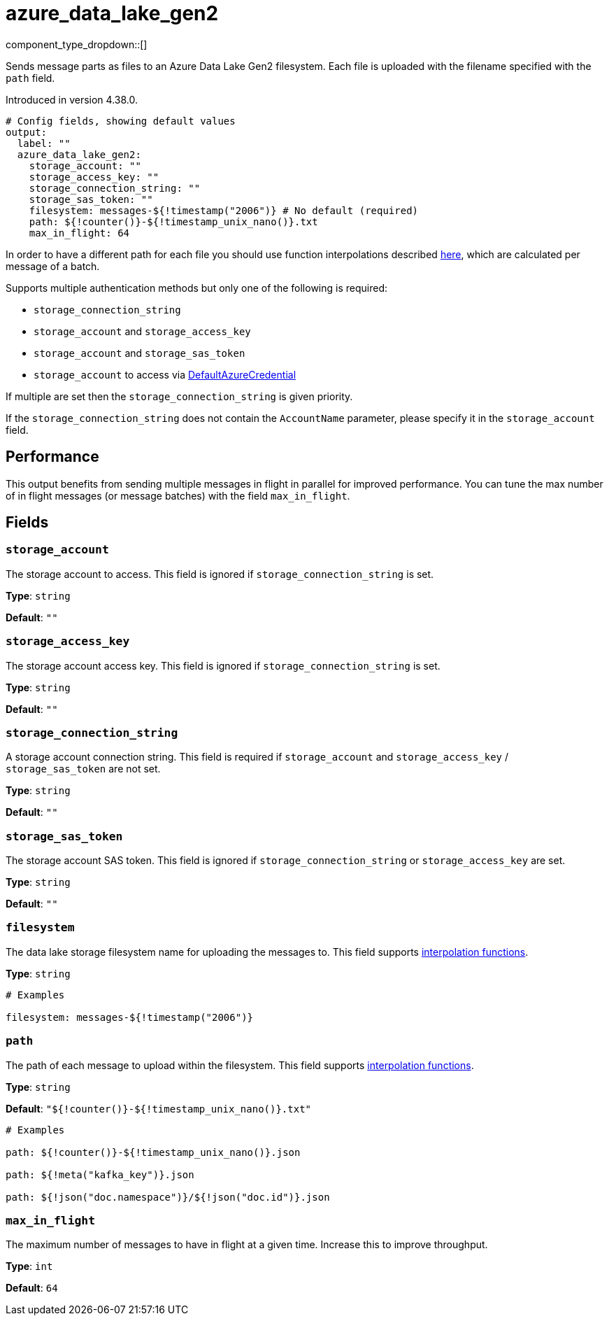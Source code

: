 = azure_data_lake_gen2
:type: output
:status: beta
:categories: ["Services","Azure"]



////
     THIS FILE IS AUTOGENERATED!

     To make changes, edit the corresponding source file under:

     https://github.com/redpanda-data/connect/tree/main/internal/impl/<provider>.

     And:

     https://github.com/redpanda-data/connect/tree/main/cmd/tools/docs_gen/templates/plugin.adoc.tmpl
////

// © 2024 Redpanda Data Inc.


component_type_dropdown::[]


Sends message parts as files to an Azure Data Lake Gen2 filesystem. Each file is uploaded with the filename specified with the `path` field.

Introduced in version 4.38.0.

```yml
# Config fields, showing default values
output:
  label: ""
  azure_data_lake_gen2:
    storage_account: ""
    storage_access_key: ""
    storage_connection_string: ""
    storage_sas_token: ""
    filesystem: messages-${!timestamp("2006")} # No default (required)
    path: ${!counter()}-${!timestamp_unix_nano()}.txt
    max_in_flight: 64
```

In order to have a different path for each file you should use function
interpolations described xref:configuration:interpolation.adoc#bloblang-queries[here], which are
calculated per message of a batch.

Supports multiple authentication methods but only one of the following is required:

- `storage_connection_string`
- `storage_account` and `storage_access_key`
- `storage_account` and `storage_sas_token`
- `storage_account` to access via https://pkg.go.dev/github.com/Azure/azure-sdk-for-go/sdk/azidentity#DefaultAzureCredential[DefaultAzureCredential^]

If multiple are set then the `storage_connection_string` is given priority.

If the `storage_connection_string` does not contain the `AccountName` parameter, please specify it in the
`storage_account` field.

== Performance

This output benefits from sending multiple messages in flight in parallel for improved performance. You can tune the max number of in flight messages (or message batches) with the field `max_in_flight`.

== Fields

=== `storage_account`

The storage account to access. This field is ignored if `storage_connection_string` is set.


*Type*: `string`

*Default*: `""`

=== `storage_access_key`

The storage account access key. This field is ignored if `storage_connection_string` is set.


*Type*: `string`

*Default*: `""`

=== `storage_connection_string`

A storage account connection string. This field is required if `storage_account` and `storage_access_key` / `storage_sas_token` are not set.


*Type*: `string`

*Default*: `""`

=== `storage_sas_token`

The storage account SAS token. This field is ignored if `storage_connection_string` or `storage_access_key` are set.


*Type*: `string`

*Default*: `""`

=== `filesystem`

The data lake storage filesystem name for uploading the messages to.
This field supports xref:configuration:interpolation.adoc#bloblang-queries[interpolation functions].


*Type*: `string`


```yml
# Examples

filesystem: messages-${!timestamp("2006")}
```

=== `path`

The path of each message to upload within the filesystem.
This field supports xref:configuration:interpolation.adoc#bloblang-queries[interpolation functions].


*Type*: `string`

*Default*: `"${!counter()}-${!timestamp_unix_nano()}.txt"`

```yml
# Examples

path: ${!counter()}-${!timestamp_unix_nano()}.json

path: ${!meta("kafka_key")}.json

path: ${!json("doc.namespace")}/${!json("doc.id")}.json
```

=== `max_in_flight`

The maximum number of messages to have in flight at a given time. Increase this to improve throughput.


*Type*: `int`

*Default*: `64`


